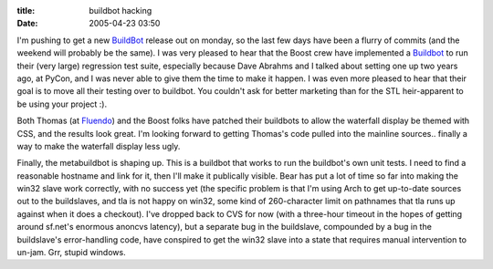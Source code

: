 :title: buildbot hacking
:date: 2005-04-23 03:50

I'm pushing to get a new `BuildBot <http://buildbot.sf.net>`__ release out on
monday, so the last few days have been a flurry of commits (and the weekend
will probably be the same). I was very pleased to hear that the Boost crew
have implemented a `Buildbot <http://build.redshift-software.com:9990>`__ to
run their (very large) regression test suite, especially because Dave Abrahms
and I talked about setting one up two years ago, at PyCon, and I was never
able to give them the time to make it happen. I was even more pleased to hear
that their goal is to move all their testing over to buildbot. You couldn't
ask for better marketing than for the STL heir-apparent to be using your
project :).

Both Thomas (at `Fluendo <http://build.fluendo.com:8080/>`__) and the Boost
folks have patched their buildbots to allow the waterfall display be themed
with CSS, and the results look great. I'm looking forward to getting Thomas's
code pulled into the mainline sources.. finally a way to make the waterfall
display less ugly.

Finally, the metabuildbot is shaping up. This is a buildbot that works to run
the buildbot's own unit tests. I need to find a reasonable hostname and link
for it, then I'll make it publically visible. Bear has put a lot of time so
far into making the win32 slave work correctly, with no success yet (the
specific problem is that I'm using Arch to get up-to-date sources out to the
buildslaves, and tla is not happy on win32, some kind of 260-character limit
on pathnames that tla runs up against when it does a checkout). I've dropped
back to CVS for now (with a three-hour timeout in the hopes of getting around
sf.net's enormous anoncvs latency), but a separate bug in the buildslave,
compounded by a bug in the buildslave's error-handling code, have conspired
to get the win32 slave into a state that requires manual intervention to
un-jam. Grr, stupid windows.
